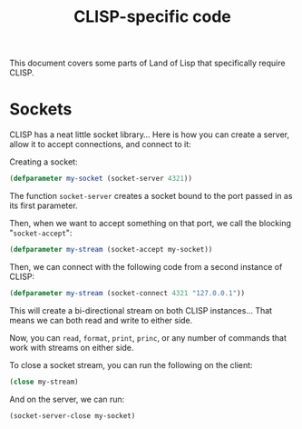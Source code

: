#+STARTUP: hidestars
#+TITLE:CLISP-specific code

This document covers some parts of Land of Lisp that specifically
require CLISP.

* Sockets
CLISP has a neat little socket library... Here is how you can create
a server, allow it to accept connections, and connect to it:

Creating a socket:
#+BEGIN_SRC lisp :exports code
  (defparameter my-socket (socket-server 4321))
#+END_SRC

#+RESULTS:
: MY-SOCKET

The function =socket-server= creates a socket bound to the port
passed in as its first parameter.

Then, when we want to accept something on that port, we call the
blocking "=socket-accept=":

#+BEGIN_COMMENT
*WARNING:* The following block _WILL_ lock up org-babel until
something connects to it.
#+END_COMMENT

#+BEGIN_SRC lisp :exports code
  (defparameter my-stream (socket-accept my-socket))
#+END_SRC

#+RESULTS:
: MY-STREAM

Then, we can connect with the following code from a second instance
of CLISP:
#+BEGIN_SRC lisp :exports code :eval no
  (defparameter my-stream (socket-connect 4321 "127.0.0.1"))
#+END_SRC

This will create a bi-directional stream on both CLISP
instances... That means we can both read and write to either side.

Now, you can =read=, =format=, =print=, =princ=, or any number of
commands that work with streams on either side.

To close a socket stream, you can run the following on the client:
#+BEGIN_SRC lisp :exports code :eval no
  (close my-stream)
#+END_SRC

And on the server, we can run:
#+BEGIN_SRC lisp :exports code
  (socket-server-close my-socket)
#+END_SRC

#+RESULTS:
: NIL

